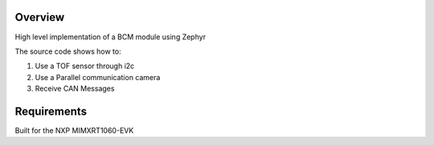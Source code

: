 
Overview
********

High level implementation of a BCM module using Zephyr

The source code shows how to:

#. Use a TOF sensor through i2c
#. Use a Parallel communication camera
#. Receive CAN Messages



Requirements
************

Built for the NXP MIMXRT1060-EVK


